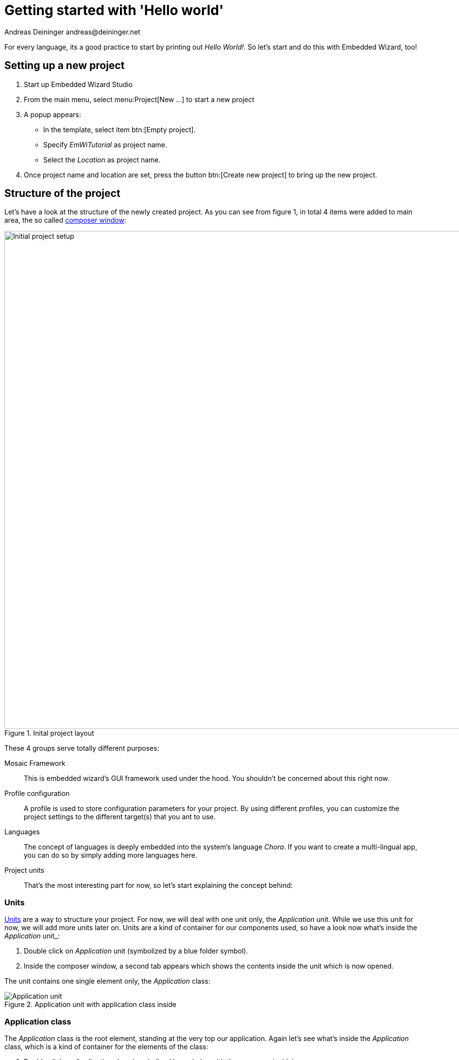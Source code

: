 = Getting started with 'Hello world'
Andreas Deininger andreas@deininger.net

For every language, its a good practice to start by printing out _Hello World!_. So let's start and do this with Embedded Wizard, too!

== Setting up a new project

. Start up Embedded Wizard Studio

. From the main menu, select menu:Project[New ...] to start a new project

. A popup appears:

* In the template, select item btn:[Empty project].
* Specify _EmWiTutorial_ as project name.
* Select the _Location_ as project name.

. Once project name and location are set, press the button btn:[Create new project] to bring up the new project.

== Structure of the project

Let's have a look at the structure of the newly created project. As you can see from figure 1, in total 4 items were added to main area, the so called https://doc.embedded-wizard.de/composer-window[composer window^]:

.Inital project layout
image::InitialProject.png[Initial project setup, 1024]

These 4 groups serve totally different purposes:

Mosaic Framework:: This is embedded wizard's GUI framework used under the hood. You shouldn't be concerned about this right now.
Profile configuration:: A profile is used to store configuration parameters for your project. By using different profiles, you can customize the project settings to the different target(s) that you ant to use.
Languages:: The concept of languages is deeply embedded into the system's language _Chora_. If you want to create a multi-lingual app, you can do so by simply adding more languages here. 
Project units:: That's the most interesting part for now, so let's start explaining the concept behind:

=== Units

https://doc.embedded-wizard.de/unit-member[Units^] are a way to structure your project. For now, we will deal with one unit only, the _Application_ unit. While we use this unit for now, we will add more units later on. Units are a kind of container for our components used, so have a look now what's inside the _Application_ unit_:

. Double click on _Application_ unit (symbolized by a blue folder symbol).
. Inside the composer window, a second tab appears which shows the contents inside the unit which is now opened.

The unit contains one single element only, the _Application_ class:

.Application unit with application class inside
image::ApplicationUnit.png[Application unit]

=== Application class

The _Application_ class is the root element, standing at the very top our application. Again let's see what's inside the _Application_ class, which is a kind of container for the elements of the class:

. Double click on _Application_ class (symbolized by a circles with three squares inside).
. Inside the composer window, a third tab appears which shows the contents of the class which is now opened:

.Application class with root canvas inside
image::ApplicationUnit.png[Application class]

All you will see here is the transparent root canvas, surrounded by a blue border.
That's not much, so let's put some text on the canvas:

* In the https://doc.embedded-wizard.de/gallery-templates-window[gallery templates window^], left to the main composer window, make sure, the tab _Templates_ is selected.
* In the main area of the templates window, you will find several text item entries. Click on the item _Views_, which will open and show all the _view_-subitems (the items of the templates window follows are arranged in an accordion style layout).
* Identify the item _Text_, representing a simple text view. Click on the element, drag it over to the root canvas and place it in the middle of the canvas.
* If all went fine, you will see a tiny white text element labelled _Text_ in the middle of the canvas.

.Root canvas with inserted text view
image::RootCanvasTextView.png[Root canvas]

So far so good, let's style our text a bit to make it more appealing:

* In the composer window, click on the newly inserted text view to select the element.
* Now have a look at the https://doc.embedded-wizard.de/inspector-window[inspector window^] right to the main composer window: in the upper _member area_ you should see the element named _Text_ selected. Also note the attributes and properties area below that shows all properties of the currently selected text view.
* Inside the attributes and properties area, we can adapt the newly inserted text view to our needs:
** Using the dropdown list, alter the _Font_ property of the text element to the value _Resources::FontExtraLarge_.
** Using the dropdown element, alter the _Color_ property of the text element to the value _#000000FF_ (black, opaque).
** In order to change the display text, alter the _String_ property of the text element to the value _"Hello, world!"_.
** Since we do have text overflow in the element now, alter the _AutoSize_ property of the text element to the value _true_.

.Properties area with text view selected
image::PropertiesWindow.png[Properties window]

That's it, we do have our message on the screen now!

IMPORTANT: When typing in the _Hello, world!_ text, make sure the string you typed in is surrounded by double quotes, otherwise an error message will come up.

=== Running the application

Our _Hello world_ application is now ready to run!

There are several ways to launch the app:

* From the main menu, select the menu item menu:Build[Start prototyper with application class], or
* use the keystroke combination kbd:[Ctrl+F5], or
* click on image:LaunchApplicationSymbol.png[Launch symbol] symbol in the second row of the toolbar. 

Congratulations, you successfully assembled your first application!

Let's move on to the next chapter, there's much more to explore here!
